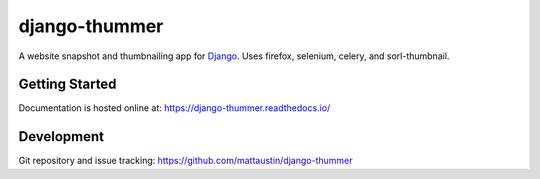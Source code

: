 ==============
django-thummer
==============
A website snapshot and thumbnailing app for 
`Django <http://www.djangoproject.com/>`_. Uses firefox, selenium, celery, and
sorl-thumbnail.


Getting Started
===============
Documentation is hosted online at: https://django-thummer.readthedocs.io/


Development
=============
Git repository and issue tracking: https://github.com/mattaustin/django-thummer

